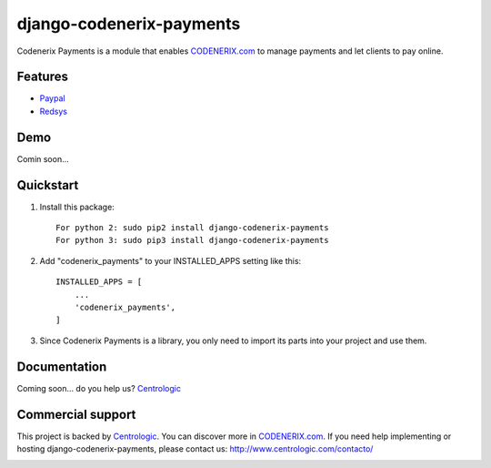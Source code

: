 =========================
django-codenerix-payments
=========================

Codenerix Payments is a module that enables `CODENERIX.com <http://www.codenerix.com/>`_ to manage payments and let clients to pay online.

.. image:: http://www.centrologic.com/wp-content/uploads/2017/01/logo-codenerix.png
    :target: http://www.codenerix.com
    :alt: Try our demo with Centrologic Cloud

********
Features
********

* `Paypal <https://www.paypal.com/>`_
* `Redsys <http://www.redsys.es/en/>`_

****
Demo
****

Comin soon...

**********
Quickstart
**********

1. Install this package::

    For python 2: sudo pip2 install django-codenerix-payments
    For python 3: sudo pip3 install django-codenerix-payments

2. Add "codenerix_payments" to your INSTALLED_APPS setting like this::

    INSTALLED_APPS = [
        ...
        'codenerix_payments',
    ]

3. Since Codenerix Payments is a library, you only need to import its parts into your project and use them.

*************
Documentation
*************

Coming soon... do you help us? `Centrologic <http://www.centrologic.com/>`_

******************
Commercial support
******************

This project is backed by `Centrologic <http://www.centrologic.com/>`_. You can discover more in `CODENERIX.com <http://www.codenerix.com/>`_.
If you need help implementing or hosting django-codenerix-payments, please contact us:
http://www.centrologic.com/contacto/

.. image:: http://www.centrologic.com/wp-content/uploads/2015/09/logo-centrologic.png
    :target: http://www.centrologic.com
    :alt: Centrologic is supported mainly by Centrologic Computational Logistic Center


